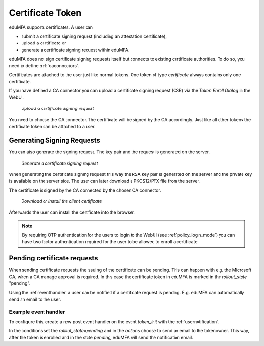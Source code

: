 .. _certificate_token:

Certificate Token
------------

.. index:: certificates, client certificates, request, CSR, CA, attestation

eduMFA supports certificates. A user can

* submit a certificate signing request (including an attestation certificate),
* upload a certificate or
* generate a certificate signing request within eduMFA.

eduMFA does not sign certificate signing requests itself but connects to
existing certificate authorities. To do so, you need to define
:ref:`caconnectors`.

Certificates are attached to the user just like normal tokens. One token of
type *certificate* always contains only one certificate.

If you have defined a CA connector you can upload a certificate signing
request (CSR) via the *Token Enroll Dialog* in the WebUI.

.. figure:: images/upload_csr.png
   :width: 500

   *Upload a certificate signing request*

You need to choose the CA connector. The certificate will be signed by
the CA accordingly. Just like all other tokens the certificate token can be
attached to a user.

Generating Signing Requests
~~~~~~~~~~~~~~~~~~~~~~~~~~~

You can also generate the signing request. The key pair and the request is generated on the
server.

.. figure:: images/generate_csr1.png
   :width: 500

   *Generate a certificate signing request*

When generating the certificate signing request this way the RSA key pair is
generated on the server and the private key is available on the server side. The user
can later download a PKCS12/PFX file from the server.

The certificate is signed by the CA connected by the chosen CA connector.

.. figure:: images/generate_csr2.png
   :width: 500

   *Download or install the client certificate*

Afterwards the user can install the certificate into the browser.

.. note:: By requiring OTP authentication for the users to login to the WebUI
   (see :ref:`policy_login_mode`)
   you can have two factor authentication required for the user to be allowed
   to enroll a certificate.

.. _pending_requests:

Pending certificate requests
~~~~~~~~~~~~~~~~~~~~~~~~~~~~

When sending certificate requests the issuing of the certificate can be pending.
This can happen with e.g. the Microsoft CA, when a CA manage approval is required.
In this case the certificate token in eduMFA is marked in the `rollout_state`
"pending".

Using the :ref:`eventhandler` a user can be notified if a certificate request is pending.
E.g. eduMFA can automatically send an email to the user.

Example event handler
.....................

To configure this, create a new post event handler on the event `token_init` with the
:ref:`usernotification`.

In the conditions set the `rollout_state=pending` and in the `actions` choose to send an
email to the tokenowner. This way, after the token is enrolled and in the state *pending*,
eduMFA will send the notification email.


